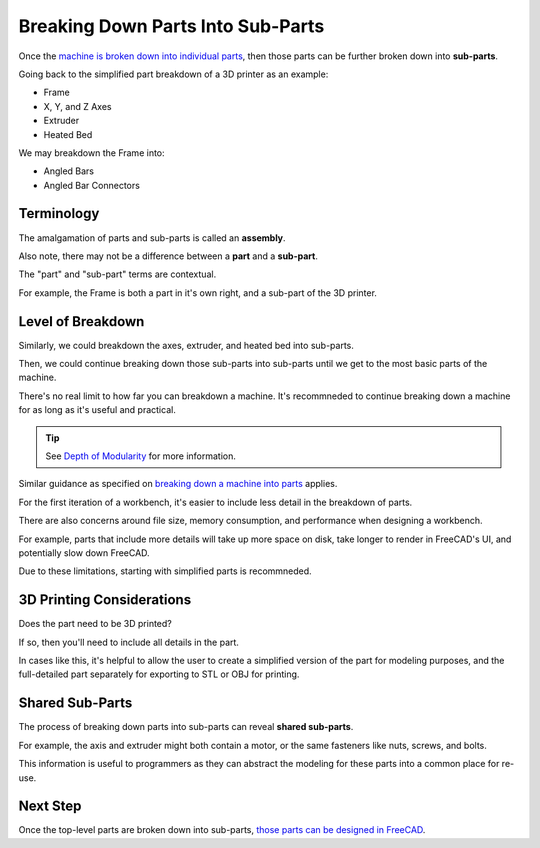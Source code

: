 Breaking Down Parts Into Sub-Parts
==================================
Once the `machine is broken down into individual parts <breaking_down_a_machine_into_parts>`_, then those parts can be further broken down into **sub-parts**.

Going back to the simplified part breakdown of a 3D printer as an example:

* Frame
* X, Y, and Z Axes
* Extruder
* Heated Bed

.. graphviz::
   :alt: Simplified part breakdown of a 3D printer
   :caption: Simplified part breakdown of a 3D printer
   :align: center

   digraph "3D Printer Part Breakdown" {
      graph [pad="0,0.25"]
      "3D Printer" -> "Frame";
      "3D Printer" -> "X, Y, and Z Axes";
      "3D Printer" -> "Extruder";
      "3D Printer" -> "Heated Bed";
   }

We may breakdown the Frame into:

* Angled Bars
* Angled Bar Connectors

.. graphviz::
   :alt: Further part breakdown of a 3D printer with Frame breakdown
   :caption: Further part breakdown of a 3D printer with Frame breakdown
   :align: center

   digraph "3D Printer Part Breakdown" {
      graph [pad="0,0.25"]
      "3D Printer" -> "Frame";
      "3D Printer" -> "X, Y, and Z Axes";
      "3D Printer" -> "Extruder";
      "3D Printer" -> "Heated Bed";
      "Frame" -> "Angled Bars";
      "Frame" -> "Angled Bar Connectors";
   }

Terminology
-----------
The amalgamation of parts and sub-parts is called an **assembly**.

Also note, there may not be a difference between a **part** and a **sub-part**.

The "part" and "sub-part" terms are contextual.

For example, the Frame is both a part in it's own right, and a sub-part of the 3D printer.

Level of Breakdown
------------------
Similarly, we could breakdown the axes, extruder, and heated bed into sub-parts.

Then, we could continue breaking down those sub-parts into sub-parts until we get to the most basic parts of the machine.

There's no real limit to how far you can breakdown a machine. It's recommneded to continue breaking down a machine for as long as it's useful and practical.

.. Tip:: See `Depth of Modularity <https://wiki.opensourceecology.org/wiki/Depth_of_Modularity>`_ for more information.

Similar guidance as specified on `breaking down a machine into parts <breaking_down_a_machine_into_parts.html#level-of-breakdown>`_ applies.

For the first iteration of a workbench, it's easier to include less detail in the breakdown of parts.

There are also concerns around file size, memory consumption, and performance when designing a workbench.

For example,  parts that include more details will take up more space on disk, take longer to render in FreeCAD's UI, and potentially slow down FreeCAD.

Due to these limitations, starting with simplified parts is recommneded.

3D Printing Considerations
--------------------------
Does the part need to be 3D printed?

If so, then you'll need to include all details in the part.

In cases like this, it's helpful to allow the user to create a simplified version of the part for modeling purposes, and the full-detailed part separately for exporting to STL or OBJ for printing.

Shared Sub-Parts
----------------
The process of breaking down parts into sub-parts can reveal **shared sub-parts**.

For example, the axis and extruder might both contain a motor, or the same fasteners like nuts, screws, and bolts.

This information is useful to programmers as they can abstract the modeling for these parts into a common place for re-use.

Next Step
---------
Once the top-level parts are broken down into sub-parts, `those parts can be designed in FreeCAD <designing_parts.html>`_.

